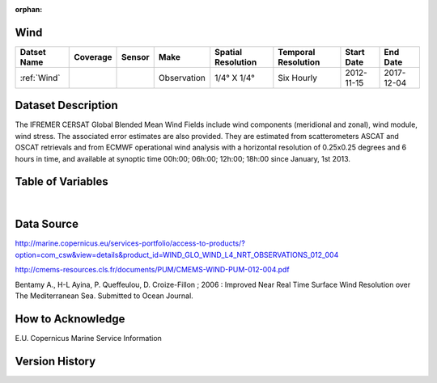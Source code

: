 :orphan:

.. _Wind:



Wind
****

.. |globe| image:: /_static/catalog_thumbnails/globe.png
   :scale: 10%
   :align: middle
.. |sat| image:: /_static/catalog_thumbnails/satellite.png
   :scale: 10%
   :align: middle



+------------------------+----------+--------+-------------+----------------------------+----------------------+--------------+------------+
| Datset Name            | Coverage | Sensor |  Make       |     Spatial Resolution     | Temporal Resolution  |  Start Date  |  End Date  |
+========================+==========+========+=============+============================+======================+==============+============+
| :ref:`Wind`            | |globe|  | |sat|  | Observation |     1/4° X 1/4°            |     Six Hourly       |  2012-11-15  | 2017-12-04 |
+------------------------+----------+--------+-------------+----------------------------+----------------------+--------------+------------+



Dataset Description
*******************

The IFREMER CERSAT Global Blended Mean Wind Fields include wind components (meridional and zonal), wind module, wind stress.
The associated error estimates are also provided. They are estimated from scatterometers ASCAT and OSCAT retrievals and from ECMWF operational wind analysis with a horizontal resolution of 0.25x0.25 degrees and 6 hours in time, and available at synoptic time 00h:00; 06h:00; 12h:00; 18h:00 since January, 1st 2013.


Table of Variables
******************

.. raw:: html

    <iframe src="../../_static/var_tables/Near-Real-Time%20Wind/Near-Real-Time%20Wind.html"  frameborder = 0 height = '300px' width="100%">></iframe>

|

Data Source
***********

http://marine.copernicus.eu/services-portfolio/access-to-products/?option=com_csw&view=details&product_id=WIND_GLO_WIND_L4_NRT_OBSERVATIONS_012_004


http://cmems-resources.cls.fr/documents/PUM/CMEMS-WIND-PUM-012-004.pdf


Bentamy A., H-L Ayina, P. Queffeulou, D. Croize-Fillon ; 2006 : Improved Near Real Time Surface Wind Resolution over The Mediterranean Sea. Submitted to Ocean Journal.

How to Acknowledge
******************

E.U. Copernicus Marine Service Information

Version History
***************
